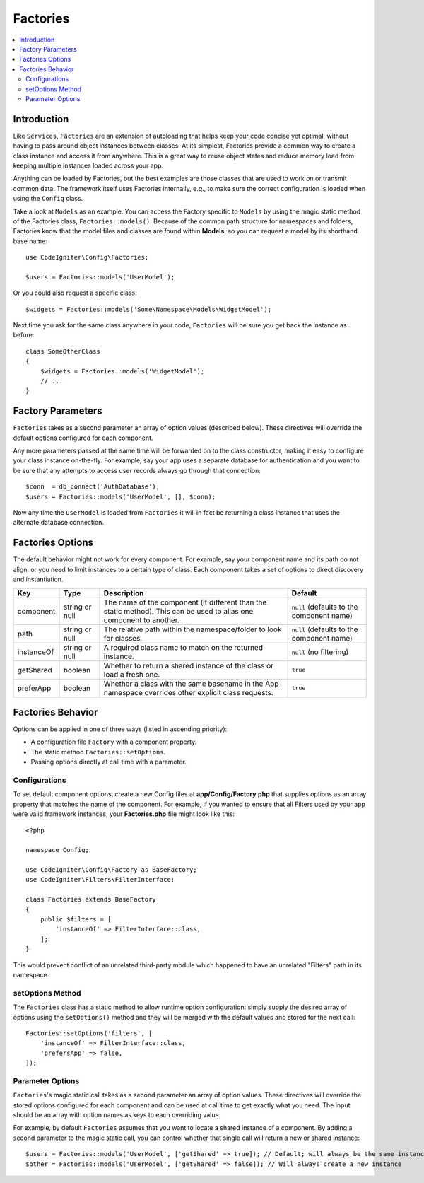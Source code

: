 #########
Factories
#########

.. contents::
    :local:
    :depth: 2

Introduction
============

Like ``Services``, ``Factories`` are an extension of autoloading that helps keep your code
concise yet optimal, without having to pass around object instances between classes. At its
simplest, Factories provide a common way to create a class instance and access it from
anywhere. This is a great way to reuse object states and reduce memory load from keeping
multiple instances loaded across your app.

Anything can be loaded by Factories, but the best examples are those classes that are used
to work on or transmit common data. The framework itself uses Factories internally, e.g., to
make sure the correct configuration is loaded when using the ``Config`` class. 

Take a look at ``Models`` as an example. You can access the Factory specific to ``Models``
by using the magic static method of the Factories class, ``Factories::models()``. Because of
the common path structure for namespaces and folders, Factories know that the model files
and classes are found within **Models**, so you can request a model by its shorthand base name::

    use CodeIgniter\Config\Factories;

    $users = Factories::models('UserModel');

Or you could also request a specific class::

    $widgets = Factories::models('Some\Namespace\Models\WidgetModel');

Next time you ask for the same class anywhere in your code, ``Factories`` will be sure
you get back the instance as before::

    class SomeOtherClass
    {
        $widgets = Factories::models('WidgetModel');
        // ...
    }

Factory Parameters
==================

``Factories`` takes as a second parameter an array of option values (described below).
These directives will override the default options configured for each component.

Any more parameters passed at the same time will be forwarded on to the class
constructor, making it easy to configure your class instance on-the-fly. For example, say
your app uses a separate database for authentication and you want to be sure that any attempts
to access user records always go through that connection::

    $conn  = db_connect('AuthDatabase');
    $users = Factories::models('UserModel', [], $conn);

Now any time the ``UserModel`` is loaded from ``Factories`` it will in fact be returning a
class instance that uses the alternate database connection.

.. _factories-options:

Factories Options
==================

The default behavior might not work for every component. For example, say your component
name and its path do not align, or you need to limit instances to a certain type of class.
Each component takes a set of options to direct discovery and instantiation.

========== ============== ==================================================================================================================== ===================================================
Key        Type           Description                                                                                                          Default
========== ============== ==================================================================================================================== ===================================================
component  string or null The name of the component (if different than the static method). This can be used to alias one component to another. ``null`` (defaults to the component name)
path       string or null The relative path within the namespace/folder to look for classes.                                                   ``null`` (defaults to the component name)
instanceOf string or null A required class name to match on the returned instance.                                                             ``null`` (no filtering)
getShared  boolean        Whether to return a shared instance of the class or load a fresh one.                                                ``true``
preferApp  boolean        Whether a class with the same basename in the App namespace overrides other explicit class requests.                 ``true``
========== ============== ==================================================================================================================== ===================================================

Factories Behavior
==================

Options can be applied in one of three ways (listed in ascending priority):

* A configuration file ``Factory`` with a component property.
* The static method ``Factories::setOptions``.
* Passing options directly at call time with a parameter.

Configurations
--------------

To set default component options, create a new Config files at **app/Config/Factory.php**
that supplies options as an array property that matches the name of the component. For example,
if you wanted to ensure that all Filters used by your app were valid framework instances,
your **Factories.php** file might look like this::

    <?php

    namespace Config;

    use CodeIgniter\Config\Factory as BaseFactory;
    use CodeIgniter\Filters\FilterInterface;

    class Factories extends BaseFactory
    {
        public $filters = [
            'instanceOf' => FilterInterface::class,
        ];
    }

This would prevent conflict of an unrelated third-party module which happened to have an
unrelated "Filters" path in its namespace.

setOptions Method
-----------------

The ``Factories`` class has a static method to allow runtime option configuration: simply
supply the desired array of options using the ``setOptions()`` method and they will be
merged with the default values and stored for the next call::

    Factories::setOptions('filters', [
        'instanceOf' => FilterInterface::class,
        'prefersApp' => false,
    ]);

Parameter Options
-----------------

``Factories``'s magic static call takes as a second parameter an array of option values.
These directives will override the stored options configured for each component and can be
used at call time to get exactly what you need. The input should be an array with option
names as keys to each overriding value.

For example, by default ``Factories`` assumes that you want to locate a shared instance of
a component. By adding a second parameter to the magic static call, you can control whether
that single call will return a new or shared instance::

    $users = Factories::models('UserModel', ['getShared' => true]); // Default; will always be the same instance
    $other = Factories::models('UserModel', ['getShared' => false]); // Will always create a new instance
